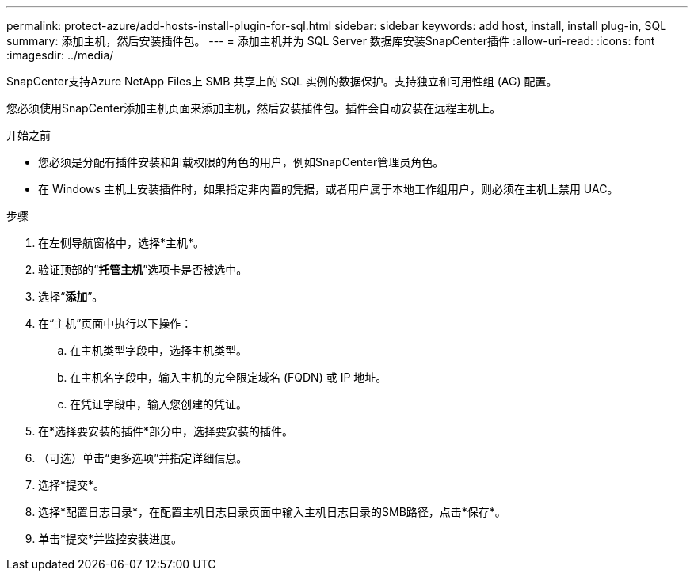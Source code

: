 ---
permalink: protect-azure/add-hosts-install-plugin-for-sql.html 
sidebar: sidebar 
keywords: add host, install, install plug-in, SQL 
summary: 添加主机，然后安装插件包。 
---
= 添加主机并为 SQL Server 数据库安装SnapCenter插件
:allow-uri-read: 
:icons: font
:imagesdir: ../media/


[role="lead"]
SnapCenter支持Azure NetApp Files上 SMB 共享上的 SQL 实例的数据保护。支持独立和可用性组 (AG) 配置。

您必须使用SnapCenter添加主机页面来添加主机，然后安装插件包。插件会自动安装在远程主机上。

.开始之前
* 您必须是分配有插件安装和卸载权限的角色的用户，例如SnapCenter管理员角色。
* 在 Windows 主机上安装插件时，如果指定非内置的凭据，或者用户属于本地工作组用户，则必须在主机上禁用 UAC。


.步骤
. 在左侧导航窗格中，选择*主机*。
. 验证顶部的“*托管主机*”选项卡是否被选中。
. 选择“*添加*”。
. 在“主机”页面中执行以下操作：
+
.. 在主机类型字段中，选择主机类型。
.. 在主机名字段中，输入主机的完全限定域名 (FQDN) 或 IP 地址。
.. 在凭证字段中，输入您创建的凭证。


. 在*选择要安装的插件*部分中，选择要安装的插件。
. （可选）单击“更多选项”并指定详细信息。
. 选择*提交*。
. 选择*配置日志目录*，在配置主机日志目录页面中输入主机日志目录的SMB路径，点击*保存*。
. 单击*提交*并监控安装进度。

